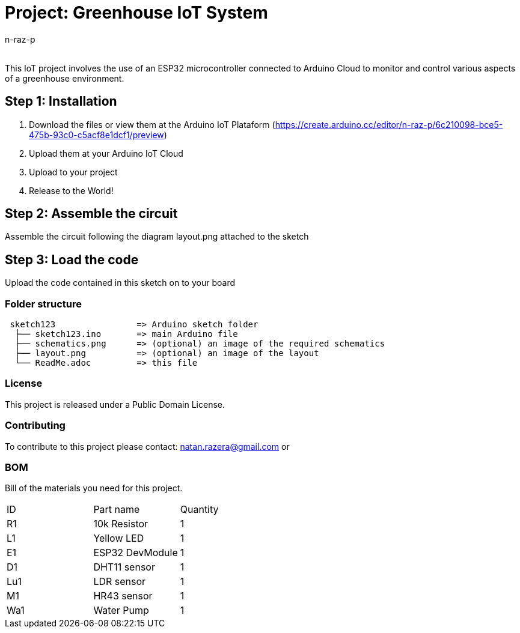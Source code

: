 :Author: n-raz-p
:Email:
:Date: 16/04/2024
:Revision: version#
:License: Public Domain

= Project: Greenhouse IoT System

This IoT project involves the use of an ESP32 microcontroller connected to Arduino Cloud to monitor and control various aspects of a greenhouse environment. 

== Step 1: Installation

1. Download the files or view them at the Arduino IoT Plataform (https://create.arduino.cc/editor/n-raz-p/6c210098-bce5-475b-93c0-c5acf8e1dcf1/preview)
2. Upload them at your Arduino IoT Cloud
3. Upload to your project
3. Release to the World!

== Step 2: Assemble the circuit

Assemble the circuit following the diagram layout.png attached to the sketch



== Step 3: Load the code

Upload the code contained in this sketch on to your board

=== Folder structure

....
 sketch123                => Arduino sketch folder
  ├── sketch123.ino       => main Arduino file
  ├── schematics.png      => (optional) an image of the required schematics
  ├── layout.png          => (optional) an image of the layout
  └── ReadMe.adoc         => this file
....

=== License
This project is released under a {License} License.

=== Contributing
To contribute to this project please contact: natan.razera@gmail.com or 

=== BOM
Bill of the materials you need for this project.

|===
| ID  | Part name       | Quantity
| R1  | 10k Resistor    | 1       
| L1  | Yellow LED      | 1        
| E1  | ESP32 DevModule | 1
| D1  | DHT11 sensor    | 1
| Lu1 | LDR sensor      | 1
| M1  | HR43 sensor     | 1
| Wa1 | Water Pump      | 1
|===
